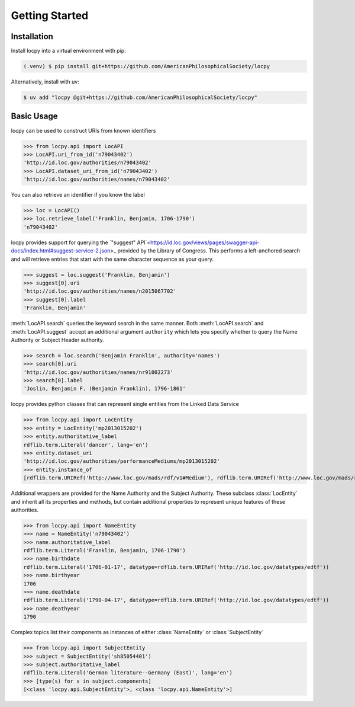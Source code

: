 Getting Started
===============

Installation
------------

Install locpy into a virtual environment with pip:

.. code-block:: console

    (.venv) $ pip install git+https://github.com/AmericanPhilosophicalSociety/locpy

Alternatively, install with uv:

.. code-block:: console

    $ uv add "locpy @git+https://github.com/AmericanPhilosophicalSociety/locpy"

Basic Usage
-----------

locpy can be used to construct URIs from known identifiers

>>> from locpy.api import LocAPI
>>> LocAPI.uri_from_id('n79043402')
'http://id.loc.gov/authorities/n79043402'
>>> LocAPI.dataset_uri_from_id('n79043402')
'http://id.loc.gov/authorities/names/n79043402'

You can also retrieve an identifier if you know the label

>>> loc = LocAPI()
>>> loc.retrieve_label('Franklin, Benjamin, 1706-1790')
'n79043402'

locpy provides support for querying the `"suggest" API`<https://id.loc.gov/views/pages/swagger-api-docs/index.html#suggest-service-2.json>_ provided by the Library of Congress. This performs a left-anchored search and will retrieve entries that start with the same character sequence as your query.

>>> suggest = loc.suggest('Franklin, Benjamin')
>>> suggest[0].uri
'http://id.loc.gov/authorities/names/n2015067702'
>>> suggest[0].label
'Franklin, Benjamin'

:meth:`LocAPI.search` queries the keyword search in the same manner. Both :meth:`LocAPI.search` and :meth:`LocAPI.suggest` accept an additional argument ``authority`` which lets you specify whether to query the Name Authority or Subject Header authority.

>>> search = loc.search('Benjamin Franklin', authority='names')
>>> search[0].uri
'http://id.loc.gov/authorities/names/nr91002273'
>>> search[0].label
'Joslin, Benjamin F. (Benjamin Franklin), 1796-1861'

locpy provides python classes that can represent single entities from the Linked Data Service

>>> from locpy.api import LocEntity
>>> entity = LocEntity('mp2013015202')
>>> entity.authoritative_label
rdflib.term.Literal('dancer', lang='en')
>>> entity.dataset_uri
'http://id.loc.gov/authorities/performanceMediums/mp2013015202'
>>> entity.instance_of
[rdflib.term.URIRef('http://www.loc.gov/mads/rdf/v1#Medium'), rdflib.term.URIRef('http://www.loc.gov/mads/rdf/v1#Authority'), rdflib.term.URIRef('http://www.w3.org/2004/02/skos/core#Concept')]

Additional wrappers are provided for the Name Authority and the Subject Authority. These subclass :class:`LocEntity` and inherit all its properties and methods, but contain additional properties to represent unique features of these authorities.

>>> from locpy.api import NameEntity
>>> name = NameEntity('n79043402')
>>> name.authoritative_label
rdflib.term.Literal('Franklin, Benjamin, 1706-1790')
>>> name.birthdate
rdflib.term.Literal('1706-01-17', datatype=rdflib.term.URIRef('http://id.loc.gov/datatypes/edtf'))
>>> name.birthyear
1706
>>> name.deathdate
rdflib.term.Literal('1790-04-17', datatype=rdflib.term.URIRef('http://id.loc.gov/datatypes/edtf'))
>>> name.deathyear
1790

Complex topics list their components as instances of either :class:`NameEntity` or :class:`SubjectEntity`

>>> from locpy.api import SubjectEntity
>>> subject = SubjectEntity('sh85054401')
>>> subject.authoritative_label
rdflib.term.Literal('German literature--Germany (East)', lang='en')
>>> [type(s) for s in subject.components]
[<class 'locpy.api.SubjectEntity'>, <class 'locpy.api.NameEntity'>]
